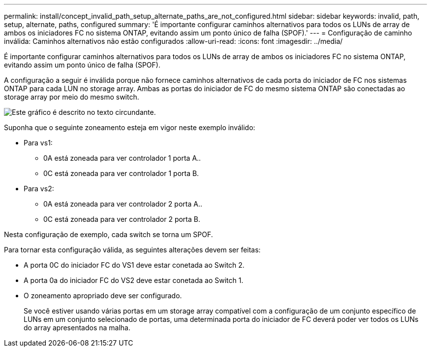 ---
permalink: install/concept_invalid_path_setup_alternate_paths_are_not_configured.html 
sidebar: sidebar 
keywords: invalid, path, setup, alternate, paths, configured 
summary: 'É importante configurar caminhos alternativos para todos os LUNs de array de ambos os iniciadores FC no sistema ONTAP, evitando assim um ponto único de falha (SPOF).' 
---
= Configuração de caminho inválida: Caminhos alternativos não estão configurados
:allow-uri-read: 
:icons: font
:imagesdir: ../media/


[role="lead"]
É importante configurar caminhos alternativos para todos os LUNs de array de ambos os iniciadores FC no sistema ONTAP, evitando assim um ponto único de falha (SPOF).

A configuração a seguir é inválida porque não fornece caminhos alternativos de cada porta do iniciador de FC nos sistemas ONTAP para cada LUN no storage array. Ambas as portas do iniciador de FC do mesmo sistema ONTAP são conectadas ao storage array por meio do mesmo switch.

image::../media/invalid_config_no_alternate_paths.gif[Este gráfico é descrito no texto circundante.]

Suponha que o seguinte zoneamento esteja em vigor neste exemplo inválido:

* Para vs1:
+
** 0A está zoneada para ver controlador 1 porta A..
** 0C está zoneada para ver controlador 1 porta B.


* Para vs2:
+
** 0A está zoneada para ver controlador 2 porta A..
** 0C está zoneada para ver controlador 2 porta B.




Nesta configuração de exemplo, cada switch se torna um SPOF.

Para tornar esta configuração válida, as seguintes alterações devem ser feitas:

* A porta 0C do iniciador FC do VS1 deve estar conetada ao Switch 2.
* A porta 0a do iniciador FC do VS2 deve estar conetada ao Switch 1.
* O zoneamento apropriado deve ser configurado.
+
Se você estiver usando várias portas em um storage array compatível com a configuração de um conjunto específico de LUNs em um conjunto selecionado de portas, uma determinada porta do iniciador de FC deverá poder ver todos os LUNs do array apresentados na malha.


